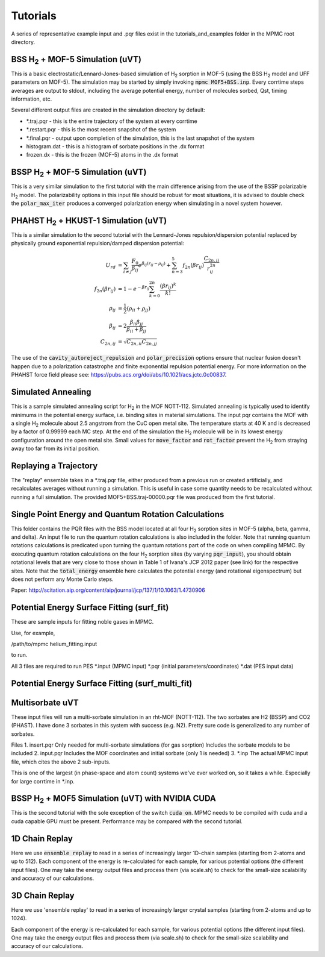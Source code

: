 Tutorials
*********

A series of representative example input and .pqr files exist in the tutorials_and_examples folder in the MPMC root directory.

BSS H\ :sub:`2` + MOF-5 Simulation (uVT)
========================================

This is a basic electrostatic/Lennard-Jones-based simulation of H\ :sub:`2` sorption in MOF-5 (using the BSS H\ :sub:`2` model and UFF parameters on MOF-5). The simulation may be started by simply invoking :code:`mpmc MOF5+BSS.inp`. Every corrtime steps averages are output to stdout, including the average potential energy, number of molecules sorbed, Qst, timing information, etc.


Several different output files are created in the simulation directory by default:


* \*.traj.pqr - this is the entire trajectory of the system at every corrtime
* \*.restart.pqr - this is the most recent snapshot of the system
* \*.final.pqr - output upon completion of the simulation, this is the last snapshot of the system
* histogram.dat - this is a histogram of sorbate positions in the .dx format
* frozen.dx - this is the frozen (MOF-5) atoms in the .dx format

BSSP H\ :sub:`2` + MOF-5 Simulation (uVT)
=========================================

This is a very similar simulation to the first tutorial with the main difference arising from the use of the BSSP polarizable H\ :sub:`2` model. The polarizability options in this input file should be robust for most situations, it is advised to double check the :code:`polar_max_iter` produces a converged polarization energy when simulating in a novel system however.

PHAHST H\ :sub:`2` + HKUST-1 Simulation (uVT)
=============================================

This is a similar simulation to the second tutorial with the Lennard-Jones repulsion/dispersion potential replaced by physically ground exponential repulsion/damped dispersion potential:

.. math::

    U_{rd} &= \sum_{i \neq j} \frac{F_0}{\beta_{ij}}e^{\beta_{ij}(r_{ij}-\rho_{ij})}+\sum_{n=3}^5 f_{2n}(\beta r_{ij} ) \frac{C_{2n,ij}}{r_{ij}^{2n}} \\
    f_{2n}( \beta r_{ij} ) &= 1 - e^{-\beta r_{ij}} \sum_{k=0}^{2n} \frac{(\beta r_{ij})^k}{k!} \\
    \rho_{ij} &= \frac{1}{2}(\rho_{ii} + \rho_{jj}) \\
    \beta_{ij} &= 2 \frac{\beta_{ii} \beta_{jj}}{\beta_{ii}+\beta_{jj}}\\
    C_{2n,ij} &= \sqrt{C_{2n,ii} C_{2n,jj}}

The use of the :code:`cavity_autoreject_repulsion` and :code:`polar_precision` options ensure that nuclear fusion doesn't happen due to a polarization catastrophe and finite exponential repulsion potential energy. For more information on the PHAHST force field please see: https://pubs.acs.org/doi/abs/10.1021/acs.jctc.0c00837\ .

Simulated Annealing
===================

This is a sample simulated annealing script for H\ :sub:`2` in the MOF NOTT-112. Simulated annealing is typically used to identify minimums in the potential energy surface, i.e. binding sites in material simulations. The input pqr contains the MOF with a single H\ :sub:`2` molecule about 2.5 angstrom from the CuC open metal site. The temperature starts at 40 K and is decreased by a factor of 0.99999 each MC step. At the end of the simulation the H\ :sub:`2` molecule will be in its lowest energy configuration around the open metal site. Small values for :code:`move_factor` and :code:`rot_factor` prevent the H\ :sub:`2` from straying away too far from its initial position.

Replaying a Trajectory
======================

The "replay" ensemble takes in a \*.traj.pqr file, either produced from a previous run or created artificially, and recalculates averages without running a simulation. This is useful in case some quantity needs to be recalculated without running a full simulation. The provided MOF5+BSS.traj-00000.pqr file was produced from the first tutorial.

Single Point Energy and Quantum Rotation Calculations
=====================================================

This folder contains the PQR files with the BSS model                                  
located at all four H\ :sub:`2` sorption sites in MOF-5 (alpha, beta, gamma, and delta).                               
An input file to run the quantum rotation calculations is also included in the                                
folder. Note that running quantum rotations calculations is predicated upon                                 
turning the quantum rotations part of the code on when compiling MPMC. By                                     
executing quantum rotation calculations on the four H\ :sub:`2` sorption sites (by varying :code:`pqr_input`), you                                    
should obtain rotational levels that are very close to those shown in Table 1                                 
of Ivana's JCP 2012 paper (see link) for the respective sites. Note that the :code:`total_energy`
ensemble here calculates the potential energy (and rotational eigenspectrum) but does not perform any
Monte Carlo steps.

Paper: http://scitation.aip.org/content/aip/journal/jcp/137/1/10.1063/1.4730906

Potential Energy Surface Fitting (surf_fit)
===========================================

These are sample inputs for fitting noble gases in MPMC.

Use, for example,

/path/to/mpmc helium_fitting.input

to run.

All 3 files are required to run PES
\*.input (MPMC input)
\*.pqr (initial parameters/coordinates)
\*.dat (PES input data)

Potential Energy Surface Fitting (surf_multi_fit)
==============================================================

Multisorbate uVT
================

These input files will run a multi-sorbate simulation in an rht-MOF (NOTT-112).
The two sorbates are H2 (BSSP) and CO2 (PHAST). I have done 3 sorbates in this
system with success (e.g. N2). Pretty sure code is generalized to any number of
sorbates.

Files
1. insert.pqr
Only needed for multi-sorbate simulations (for gas sorption)
Includes the sorbate models to be included
2. input.pqr
Includes the MOF coordinates and initial sorbate (only 1 is needed)
3. \*.inp
The actual MPMC input file, which cites the above 2 sub-inputs.

This is one of the largest (in phase-space and atom count) systems we've ever
worked on, so it takes a while. Especially for large corrtime in \*.inp.

BSSP H\ :sub:`2` + MOF5 Simulation (uVT) with NVIDIA CUDA
=========================================================

This is the second tutorial with the sole exception of the switch :code:`cuda on`. MPMC needs to be compiled with cuda and a cuda capable GPU must be present. Performance may be compared with the second tutorial.

1D Chain Replay
===============

Here we use :code:`ensemble replay` to read in a series of increasingly
larger 1D-chain samples (starting from 2-atoms and up to 512). Each component of the energy is re-calculated for each sample, for
various potential options (the different input files). One may take the energy output files and process them (via scale.sh) to 
check for the small-size scalability and accuracy of our calculations.

3D Chain Replay
===============

Here we use 'ensemble replay' to read in a series of increasingly
larger crystal samples (starting from 2-atoms and up to 1024).

Each component of the energy is re-calculated for each sample, for
various potential options (the different input files). One may take the energy output files and process them (via scale.sh) to 
check for the small-size scalability and accuracy of our calculations.

